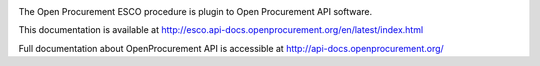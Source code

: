 .. image:: https://travis-ci.org/openprocurement/openprocurement.tender.esco.svg?branch=master
  :target: https://travis-ci.org/openprocurement/openprocurement.tender.esco

.. image:: https://coveralls.io/repos/openprocurement/openprocurement.tender.esco/badge.svg
  :target: https://coveralls.io/r/openprocurement/openprocurement.tender.esco

.. image:: https://readthedocs.org/projects/openprocurementtenderesco/badge/?version=latest
  :target: http://esco.api-docs.openprocurement.org/en/latest/?badge=latest
  :alt: Documentation Status


The Open Procurement ESCO procedure is plugin to Open Procurement API software.

This documentation is available at http://esco.api-docs.openprocurement.org/en/latest/index.html

Full documentation about OpenProcurement API is accessible at http://api-docs.openprocurement.org/
